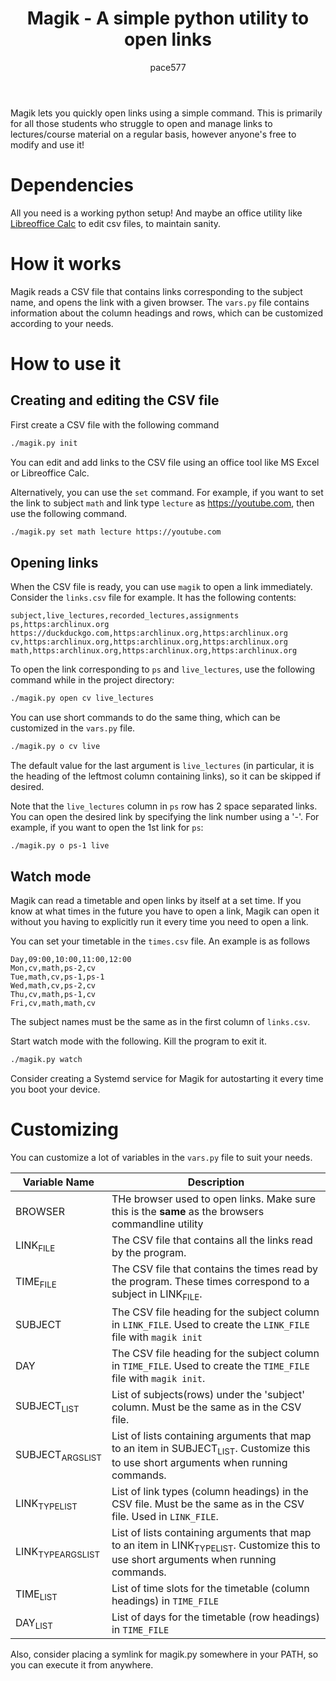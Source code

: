 #+TITLE: Magik - A simple python utility to open links
#+AUTHOR: pace577

Magik lets you quickly open links using a simple command. This is primarily for all those students who struggle to open and manage links to lectures/course material on a regular basis, however anyone's free to modify and use it!

* Dependencies
All you need is a working python setup! And maybe an office utility like [[https://www.libreoffice.org/discover/calc/][Libreoffice Calc]] to edit csv files, to maintain sanity.


* How it works
Magik reads a CSV file that contains links corresponding to the subject name, and opens the link with a given browser. The ~vars.py~ file contains information about the column headings and rows, which can be customized according to your needs.


* How to use it
** Creating and editing the CSV file
First create a CSV file with the following command
#+begin_src bash
./magik.py init
#+end_src

You can edit and add links to the CSV file using an office tool like MS Excel or Libreoffice Calc.

Alternatively, you can use the ~set~ command. For example, if you want to set the link to subject ~math~ and link type ~lecture~ as https://youtube.com, then use the following command.
#+begin_src bash
./magik.py set math lecture https://youtube.com
#+end_src

** Opening links
When the CSV file is ready, you can use ~magik~ to open a link immediately. Consider the ~links.csv~ file for example. It has the following contents:
#+begin_src csv
subject,live_lectures,recorded_lectures,assignments
ps,https:archlinux.org https://duckduckgo.com,https:archlinux.org,https:archlinux.org
cv,https:archlinux.org,https:archlinux.org,https:archlinux.org
math,https:archlinux.org,https:archlinux.org,https:archlinux.org
#+end_src

To open the link corresponding to ~ps~ and ~live_lectures~, use the following command while in the project directory:
#+begin_src bash
./magik.py open cv live_lectures
#+end_src

You can use short commands to do the same thing, which can be customized in the ~vars.py~ file.
#+begin_src bash
./magik.py o cv live
#+end_src
The default value for the last argument is ~live_lectures~ (in particular, it is the heading of the leftmost column containing links), so it can be skipped if desired.

Note that the ~live_lectures~ column in ~ps~ row has 2 space separated links. You can open the desired link by specifying the link number using a '-'. For example, if you want to open the 1st link for ~ps~:
#+begin_src csv
./magik.py o ps-1 live
#+end_src



** Watch mode
Magik can read a timetable and open links by itself at a set time. If you know at what times in the future you have to open a link, Magik can open it without you having to explicitly run it every time you need to open a link.

You can set your timetable in the ~times.csv~ file. An example is as follows
#+begin_src csv
Day,09:00,10:00,11:00,12:00
Mon,cv,math,ps-2,cv
Tue,math,cv,ps-1,ps-1
Wed,math,cv,ps-2,cv
Thu,cv,math,ps-1,cv
Fri,cv,math,math,cv
#+end_src
The subject names must be the same as in the first column of ~links.csv~.

Start watch mode with the following. Kill the program to exit it.
#+begin_src bash
./magik.py watch
#+end_src

Consider creating a Systemd service for Magik for autostarting it every time you boot your device.


* Customizing
You can customize a lot of variables in the ~vars.py~ file to suit your needs.

| Variable Name       | Description                                                                                                                            |
|---------------------+----------------------------------------------------------------------------------------------------------------------------------------|
| BROWSER             | THe browser used to open links. Make sure this is the **same** as the browsers commandline utility                                       |
| LINK_FILE           | The CSV file that contains all the links read by the program.                                                                          |
| TIME_FILE           | The CSV file that contains the times read by the program. These times correspond to a subject in LINK_FILE.                            |
| SUBJECT             | The CSV file heading for the subject column in ~LINK_FILE~. Used to create the ~LINK_FILE~ file with ~magik init~                            |
| DAY                 | The CSV file heading for the subject column in ~TIME_FILE~. Used to create the ~TIME_FILE~ file with ~magik init~.                           |
| SUBJECT_LIST        | List of subjects(rows) under the 'subject' column. Must be the same as in the CSV file.                                                |
| SUBJECT_ARGS_LIST   | List of lists containing arguments that map to an item in SUBJECT_LIST. Customize this to use short arguments when running commands.   |
| LINK_TYPE_LIST      | List of link types (column headings) in the CSV file. Must be the same as in the CSV file. Used in ~LINK_FILE~.                          |
| LINK_TYPE_ARGS_LIST | List of lists containing arguments that map to an item in LINK_TYPE_LIST. Customize this to use short arguments when running commands. |
| TIME_LIST           | List of time slots for the timetable (column headings) in ~TIME_FILE~                                                                    |
| DAY_LIST            | List of days for the timetable (row headings) in ~TIME_FILE~                                                                             |

Also, consider placing a symlink for magik.py somewhere in your PATH, so you can execute it from anywhere.
